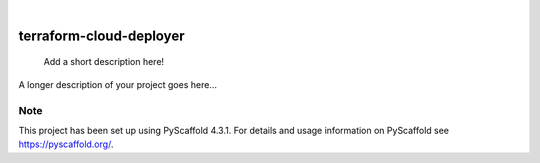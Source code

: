 .. These are examples of badges you might want to add to your README:
   please update the URLs accordingly

    .. image:: https://api.cirrus-ci.com/github/<USER>/terraform-cloud-deployer.svg?branch=main
        :alt: Built Status
        :target: https://cirrus-ci.com/github/<USER>/terraform-cloud-deployer
    .. image:: https://readthedocs.org/projects/terraform-cloud-deployer/badge/?version=latest
        :alt: ReadTheDocs
        :target: https://terraform-cloud-deployer.readthedocs.io/en/stable/
    .. image:: https://img.shields.io/coveralls/github/<USER>/terraform-cloud-deployer/main.svg
        :alt: Coveralls
        :target: https://coveralls.io/r/<USER>/terraform-cloud-deployer
    .. image:: https://img.shields.io/pypi/v/terraform-cloud-deployer.svg
        :alt: PyPI-Server
        :target: https://pypi.org/project/terraform-cloud-deployer/
    .. image:: https://img.shields.io/conda/vn/conda-forge/terraform-cloud-deployer.svg
        :alt: Conda-Forge
        :target: https://anaconda.org/conda-forge/terraform-cloud-deployer
    .. image:: https://pepy.tech/badge/terraform-cloud-deployer/month
        :alt: Monthly Downloads
        :target: https://pepy.tech/project/terraform-cloud-deployer
    .. image:: https://img.shields.io/twitter/url/http/shields.io.svg?style=social&label=Twitter
        :alt: Twitter
        :target: https://twitter.com/terraform-cloud-deployer

.. image:: https://img.shields.io/badge/-PyScaffold-005CA0?logo=pyscaffold
    :alt: Project generated with PyScaffold
    :target: https://pyscaffold.org/

|

========================
terraform-cloud-deployer
========================


    Add a short description here!


A longer description of your project goes here...


.. _pyscaffold-notes:

Note
====

This project has been set up using PyScaffold 4.3.1. For details and usage
information on PyScaffold see https://pyscaffold.org/.
